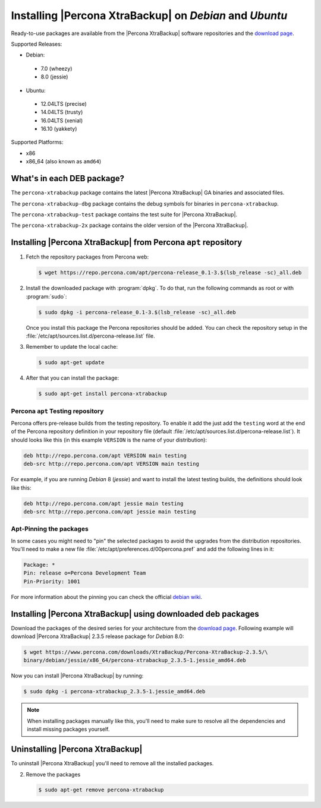 .. _apt_repo:

========================================================
Installing |Percona XtraBackup| on *Debian* and *Ubuntu*
========================================================

Ready-to-use packages are available from the |Percona XtraBackup| software
repositories and the `download page
<https://www.percona.com/downloads/XtraBackup/>`_.

Supported Releases:

* Debian:

 * 7.0 (wheezy)
 * 8.0 (jessie)

* Ubuntu:

 * 12.04LTS (precise)
 * 14.04LTS (trusty)
 * 16.04LTS (xenial)
 * 16.10 (yakkety)

Supported Platforms:

* x86
* x86_64 (also known as ``amd64``)

What's in each DEB package?
===========================

The ``percona-xtrabackup`` package contains the latest |Percona XtraBackup|
GA binaries and associated files.

The ``percona-xtrabackup-dbg`` package contains the debug symbols for binaries
in ``percona-xtrabackup``.

The ``percona-xtrabackup-test`` package contains the test suite for |Percona
XtraBackup|.

The ``percona-xtrabackup-2x`` package contains the older version of the
|Percona XtraBackup|.

Installing |Percona XtraBackup| from Percona ``apt`` repository
===============================================================

1. Fetch the repository packages from Percona web:

   .. code-block:: bash

     $ wget https://repo.percona.com/apt/percona-release_0.1-3.$(lsb_release -sc)_all.deb

2. Install the downloaded package with :program:`dpkg`. To do that, run the
   following commands as root or with :program:`sudo`:

   .. code-block:: bash

     $ sudo dpkg -i percona-release_0.1-3.$(lsb_release -sc)_all.deb

   Once you install this package the Percona repositories should be added. You
   can check the repository setup in the
   :file:`/etc/apt/sources.list.d/percona-release.list` file.

3. Remember to update the local cache:

   .. code-block:: bash

     $ sudo apt-get update

4. After that you can install the package:

   .. code-block:: bash

     $ sudo apt-get install percona-xtrabackup

.. _debian_testing:

Percona ``apt`` Testing repository
----------------------------------

Percona offers pre-release builds from the testing repository. To enable it add
the just add the ``testing`` word at the end of the Percona repository
definition in your repository file (default
:file:`/etc/apt/sources.list.d/percona-release.list`). It should looks like
this (in this example ``VERSION`` is the name of your distribution):

.. code-block:: text

  deb http://repo.percona.com/apt VERSION main testing
  deb-src http://repo.percona.com/apt VERSION main testing

For example, if you are running *Debian* 8 (*jessie*) and want to install the
latest testing builds, the definitions should look like this:

.. code-block:: text

  deb http://repo.percona.com/apt jessie main testing
  deb-src http://repo.percona.com/apt jessie main testing

Apt-Pinning the packages
------------------------

In some cases you might need to "pin" the selected packages to avoid the
upgrades from the distribution repositories. You'll need to make a new file
:file:`/etc/apt/preferences.d/00percona.pref` and add the following lines in
it:

.. code-block:: text

  Package: *
  Pin: release o=Percona Development Team
  Pin-Priority: 1001

For more information about the pinning you can check the official
`debian wiki <http://wiki.debian.org/AptPreferences>`_.

.. _standalone_deb:

Installing |Percona XtraBackup| using downloaded deb packages
=============================================================

Download the packages of the desired series for your architecture from the
`download page <https://www.percona.com/downloads/XtraBackup/>`_. Following
example will download |Percona XtraBackup| 2.3.5 release package for *Debian*
8.0:

.. code-block:: bash

  $ wget https://www.percona.com/downloads/XtraBackup/Percona-XtraBackup-2.3.5/\
  binary/debian/jessie/x86_64/percona-xtrabackup_2.3.5-1.jessie_amd64.deb

Now you can install |Percona XtraBackup| by running:

.. code-block:: bash

  $ sudo dpkg -i percona-xtrabackup_2.3.5-1.jessie_amd64.deb

.. note::

  When installing packages manually like this, you'll need to make sure to
  resolve all the dependencies and install missing packages yourself.

Uninstalling |Percona XtraBackup|
=================================

To uninstall |Percona XtraBackup| you'll need to remove all the installed
packages.

2. Remove the packages

   .. code-block:: bash

     $ sudo apt-get remove percona-xtrabackup
